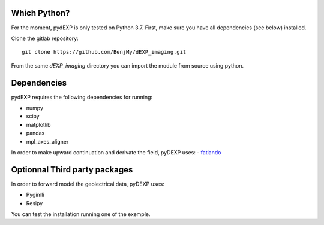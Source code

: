 Which Python?
-------------

For the moment, pydEXP is only tested on Python 3.7. First, make sure you have all dependencies (see below) installed. 



Clone the gitlab repository::

    git clone https://github.com/BenjMy/dEXP_imaging.git

From the same `dEXP_imaging` directory you can import the module from source using python. 


Dependencies
------------

pydEXP requires the following dependencies for running:

- numpy
- scipy
- matplotlib
- pandas
- mpl_axes_aligner

In order to make upward continuation and derivate the field, pyDEXP uses:
- `fatiando <https://legacy.fatiando.org/>`_


Optionnal Third party packages
------------------------------

In order to forward model the geolectrical data, pyDEXP uses:

- Pygimli
- Resipy

.. Testing the install
.. -------------------

You can test the installation running one of the exemple.
